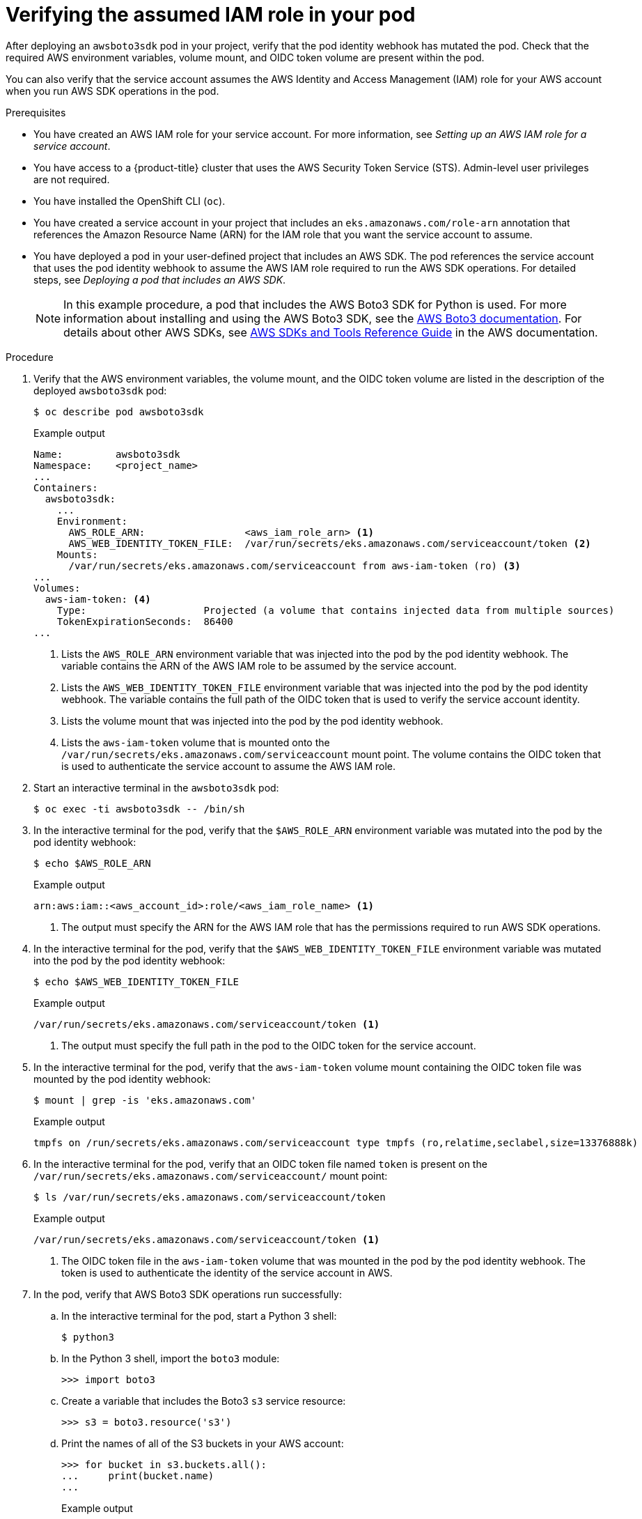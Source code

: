 // Module included in the following assemblies:
//
// * authentication/assuming-an-aws-iam-role-for-a-service-account.adoc

:_mod-docs-content-type: PROCEDURE
[id="verifying-the-assumed-iam-role-in-your-pod_{context}"]
= Verifying the assumed IAM role in your pod

After deploying an `awsboto3sdk` pod in your project, verify that the pod identity webhook has mutated the pod. Check that the required AWS environment variables, volume mount, and OIDC token volume are present within the pod.

You can also verify that the service account assumes the AWS Identity and Access Management (IAM) role for your AWS account when you run AWS SDK operations in the pod.

.Prerequisites

* You have created an AWS IAM role for your service account. For more information, see _Setting up an AWS IAM role for a service account_.
* You have access to a {product-title} cluster that uses the AWS Security Token Service (STS). Admin-level user privileges are not required.
* You have installed the OpenShift CLI (`oc`).
* You have created a service account in your project that includes an `eks.amazonaws.com/role-arn` annotation that references the Amazon Resource Name (ARN) for the IAM role that you want the service account to assume.
* You have deployed a pod in your user-defined project that includes an AWS SDK. The pod references the service account that uses the pod identity webhook to assume the AWS IAM role required to run the AWS SDK operations. For detailed steps, see _Deploying a pod that includes an AWS SDK_.
+
[NOTE]
====
In this example procedure, a pod that includes the AWS Boto3 SDK for Python is used. For more information about installing and using the AWS Boto3 SDK, see the link:https://boto3.amazonaws.com/v1/documentation/api/latest/index.html[AWS Boto3 documentation]. For details about other AWS SDKs, see link:https://docs.aws.amazon.com/sdkref/latest/guide/overview.html[AWS SDKs and Tools Reference Guide] in the AWS documentation.
====

.Procedure

. Verify that the AWS environment variables, the volume mount, and the OIDC token volume are listed in the description of the deployed `awsboto3sdk` pod:
+
[source,terminal]
----
$ oc describe pod awsboto3sdk
----
+
.Example output
[source,terminal]
----
Name:         awsboto3sdk
Namespace:    <project_name>
...
Containers:
  awsboto3sdk:
    ...
    Environment:
      AWS_ROLE_ARN:                 <aws_iam_role_arn> <1>
      AWS_WEB_IDENTITY_TOKEN_FILE:  /var/run/secrets/eks.amazonaws.com/serviceaccount/token <2>
    Mounts:
      /var/run/secrets/eks.amazonaws.com/serviceaccount from aws-iam-token (ro) <3>
...
Volumes:
  aws-iam-token: <4>
    Type:                    Projected (a volume that contains injected data from multiple sources)
    TokenExpirationSeconds:  86400
...
----
<1> Lists the `AWS_ROLE_ARN` environment variable that was injected into the pod by the pod identity webhook. The variable contains the ARN of the AWS IAM role to be assumed by the service account.
<2> Lists the `AWS_WEB_IDENTITY_TOKEN_FILE` environment variable that was injected into the pod by the pod identity webhook. The variable contains the full path of the OIDC token that is used to verify the service account identity.
<3> Lists the volume mount that was injected into the pod by the pod identity webhook.
<4> Lists the `aws-iam-token` volume that is mounted onto the `/var/run/secrets/eks.amazonaws.com/serviceaccount` mount point. The volume contains the OIDC token that is used to authenticate the service account to assume the AWS IAM role.

. Start an interactive terminal in the `awsboto3sdk` pod:
+
[source,terminal]
----
$ oc exec -ti awsboto3sdk -- /bin/sh
----

. In the interactive terminal for the pod, verify that the `$AWS_ROLE_ARN` environment variable was mutated into the pod by the pod identity webhook:
+
[source,terminal]
----
$ echo $AWS_ROLE_ARN
----
+
.Example output
[source,terminal]
----
arn:aws:iam::<aws_account_id>:role/<aws_iam_role_name> <1>
----
<1> The output must specify the ARN for the AWS IAM role that has the permissions required to run AWS SDK operations.

. In the interactive terminal for the pod, verify that the `$AWS_WEB_IDENTITY_TOKEN_FILE` environment variable was mutated into the pod by the pod identity webhook:
+
[source,terminal]
----
$ echo $AWS_WEB_IDENTITY_TOKEN_FILE
----
+
.Example output
[source,terminal]
----
/var/run/secrets/eks.amazonaws.com/serviceaccount/token <1>
----
<1> The output must specify the full path in the pod to the OIDC token for the service account.

. In the interactive terminal for the pod, verify that the `aws-iam-token` volume mount containing the OIDC token file was mounted by the pod identity webhook:
+
[source,terminal]
----
$ mount | grep -is 'eks.amazonaws.com'
----
+
.Example output
[source,terminal]
----
tmpfs on /run/secrets/eks.amazonaws.com/serviceaccount type tmpfs (ro,relatime,seclabel,size=13376888k)
----

. In the interactive terminal for the pod, verify that an OIDC token file named `token` is present on the `/var/run/secrets/eks.amazonaws.com/serviceaccount/` mount point:
+
[source,terminal]
----
$ ls /var/run/secrets/eks.amazonaws.com/serviceaccount/token
----
+
.Example output
[source,terminal]
----
/var/run/secrets/eks.amazonaws.com/serviceaccount/token <1>
----
<1> The OIDC token file in the `aws-iam-token` volume that was mounted in the pod by the pod identity webhook. The token is used to authenticate the identity of the service account in AWS.

. In the pod, verify that AWS Boto3 SDK operations run successfully:

.. In the interactive terminal for the pod, start a Python 3 shell:
+
[source,terminal]
----
$ python3
----

.. In the Python 3 shell, import the `boto3` module:
+
[source,python]
----
>>> import boto3
----

.. Create a variable that includes the Boto3 `s3` service resource:
+
[source,python]
----
>>> s3 = boto3.resource('s3')
----

.. Print the names of all of the S3 buckets in your AWS account:
+
[source,python]
----
>>> for bucket in s3.buckets.all():
...     print(bucket.name)
...
----
+
.Example output
[source,python]
----
<bucket_name>
<bucket_name>
<bucket_name>
...
----
+
If the service account successfully assumed the AWS IAM role, the output lists all of the S3 buckets that are available in your AWS account.